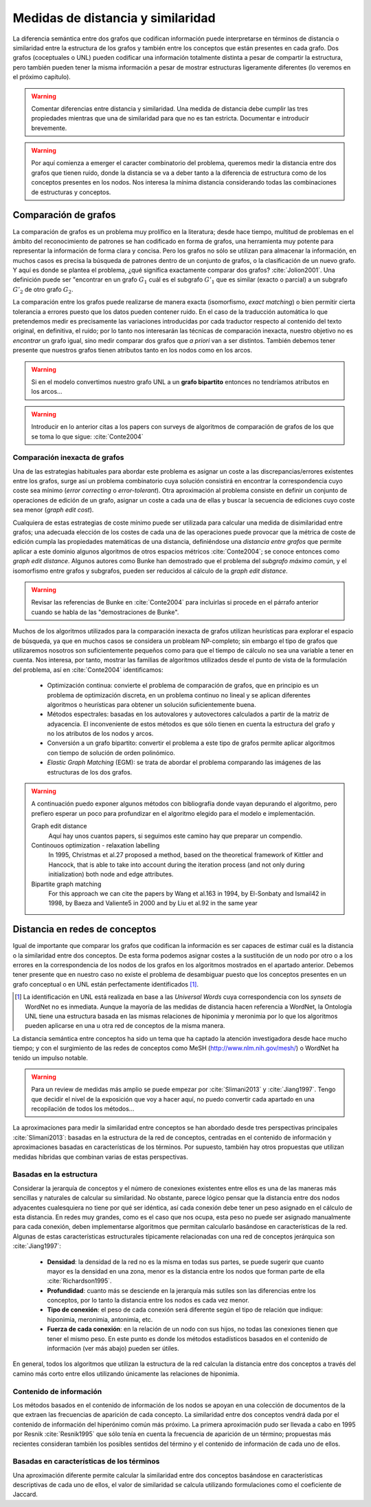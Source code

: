 
Medidas de distancia y similaridad
----------------------------------
La diferencia semántica entre dos grafos que codifican información puede interpretarse en
términos de distancia o similaridad entre la estructura de los grafos y también entre los
conceptos que están presentes en cada grafo. Dos grafos (coceptuales o UNL) pueden
codificar una información totalmente distinta a pesar de compartir la estructura, pero
también pueden tener la misma información a pesar de mostrar estructuras ligeramente
diferentes (lo veremos en el próximo capítulo).

.. warning:: Comentar diferencias entre distancia y similaridad. Una medida de distancia
   debe cumplir las tres propiedades mientras que una de similaridad para que no es tan
   estricta. Documentar e introducir brevemente.

.. warning:: Por aquí comienza a emerger el caracter combinatorio del problema, queremos
   medir la distancia entre dos grafos que tienen ruido, donde la distancia se va a deber
   tanto a la diferencia de estructura como de los conceptos presentes en los nodos. Nos
   interesa la mínima distancia considerando todas las combinaciones de estructuras y
   conceptos.

Comparación de grafos
`````````````````````
La comparación de grafos es un problema muy prolífico en la literatura; desde hace tiempo,
multitud de problemas en el ámbito del reconocimiento de patrones se han codificado en forma
de grafos, una herramienta muy potente para representar la información de forma clara y
concisa. Pero los grafos no sólo se utilizan para almacenar la información, en muchos casos
es precisa la búsqueda de patrones dentro de un conjunto de grafos, o la clasificación de
un nuevo grafo. Y aquí es donde se plantea el problema, ¿qué significa exactamente comparar
dos grafos? :cite:`Jolion2001`. Una definición puede ser "encontrar en un grafo :math:`G_1`
cuál es el subgrafo :math:`G'_1` que es similar (exacto o parcial) a un subgrafo :math:`G'_2`
de otro grafo :math:`G_2`.

La comparación entre los grafos puede realizarse de manera exacta (isomorfismo, *exact matching*)
o bien permitir cierta tolerancia a errores puesto que los datos pueden contener ruido. 
En el caso de la traducción automática lo que pretendemos medir es precisamente las variaciones
introducidas por cada traductor respecto al contenido del texto original, en definitiva, el ruido;
por lo tanto nos interesarán las técnicas de comparación inexacta, nuestro objetivo no es
*encontrar* un grafo igual, sino medir comparar dos grafos que *a priori* van a ser distintos.
También debemos tener presente que nuestros grafos tienen atributos tanto en los nodos
como en los arcos.

.. warning:: Si en el modelo convertimos nuestro grafo UNL a un **grafo bipartito** entonces no
   tendríamos atributos en los arcos...

.. warning:: Introducir en lo anterior citas a los papers con surveys de algoritmos de
   comparación de grafos de los que se toma lo que sigue: :cite:`Conte2004`

Comparación inexacta de grafos
++++++++++++++++++++++++++++++
Una de las estrategias habituales para abordar este problema es asignar un coste a las
discrepancias/errores existentes entre los grafos, surge así un problema combinatorio cuya solución
consistirá en encontrar la correspondencia cuyo coste sea mínimo (*error correcting* o 
*error-tolerant*).
Otra aproximación al problema consiste en definir un conjunto de operaciones de edición de un
grafo, asignar un coste a cada una de ellas y buscar la secuencia de ediciones cuyo coste sea
menor (*graph edit cost*).

Cualquiera de estas estrategias de coste mínimo puede ser utilizada para calcular una medida de
disimilaridad entre grafos; una adecuada elección de los costes de cada una de las operaciones
puede provocar que la métrica de coste de edición cumpla las propiedades matemáticas de una
distancia, definiéndose una *distancia entre grafos* que permite aplicar a este dominio algunos
algoritmos de otros espacios métricos :cite:`Conte2004`; se conoce entonces como
*graph edit distance*. Algunos autores como Bunke han demostrado que el problema del *subgrafo
máximo común*, y el isomorfismo entre grafos y subgrafos, pueden ser reducidos al cálculo de
la *graph edit distance*.

.. warning:: Revisar las referencias de Bunke en :cite:`Conte2004` para incluirlas si procede
   en el párrafo anterior cuando se habla de las "demostraciones de Bunke".

Muchos de los algoritmos utilizados para la comparación inexacta de grafos utilizan heurísticas
para explorar el espacio de búsqueda, ya que en muchos casos se considera un probleam NP-completo;
sin embargo el tipo de grafos que utilizaremos nosotros son suficientemente pequeños como para
que el tiempo de cálculo no sea una variable a tener en cuenta. Nos interesa, por tanto,
mostrar las familias de algoritmos utilizados desde el punto de vista de la formulación del
problema, así en :cite:`Conte2004` identificamos:

 * Optimización continua: convierte el problema de comparación de grafos, que en principio es
   un problema de optimización discreta, en un problema continuo no lineal y se aplican
   diferentes algoritmos o heurísticas para obtener un solución suficientemente buena.
 * Métodos espectrales: basadas en los autovalores y autovectores calculados a partir de la
   matriz de adyacencia. El inconveniente de estos métodos es que sólo tienen en cuenta la
   estructura del grafo y no los atributos de los nodos y arcos.
 * Conversión a un grafo bipartito: convertir el problema a este tipo de grafos permite
   aplicar algoritmos con tiempo de solución de orden polinómico.
 * *Elastic Graph Matching* (EGM): se trata de abordar el problema comparando las imágenes de
   las estructuras de los dos grafos.

.. warning:: A continuación puedo exponer algunos métodos con bibliografía donde vayan depurando
   el algoritmo, pero prefiero esperar un poco para profundizar en el algoritmo elegido para el
   modelo e implementación.

   Graph edit distance
      Aquí hay unos cuantos papers, si seguimos este camino hay que preparar un compendio.

   Continouos optimization - relaxation labelling
      In 1995, Christmas et al.27 proposed a method, based on the theoretical framework of Kittler and Hancock, that is able to take into account during the iteration process (and not only during initialization) both node and edge attributes.

   Bipartite graph matching
      For this approach we can cite the papers by Wang et al.163 in 1994, by El-Sonbaty and Ismail42 in 1998, by Baeza and Valiente5 in 2000 and by Liu et al.92 in the same year


Distancia en redes de conceptos
```````````````````````````````
Igual de importante que comparar los grafos que codifican la información es ser capaces de
estimar cuál es la distancia o la similaridad entre dos conceptos. De esta forma podemos asignar
costes a la sustitución de un nodo por otro o a los errores en la correspondencia de los
nodos de los grafos en los algoritmos mostrados en el apartado anterior. Debemos tener presente
que en nuestro caso no existe el problema de desambiguar puesto que los conceptos presentes en 
un grafo conceptual o en UNL están perfectamente identificados [#]_.

.. [#] La identificación en UNL está realizada en base a las *Universal Words* cuya correspondencia
   con los *synsets* de WordNet no es inmediata. Aunque la mayoría de las medidas de distancia
   hacen referencia a WordNet, la Ontología UNL tiene una estructura basada en las mismas
   relaciones de hiponimia y meronimia por lo que los algoritmos pueden aplicarse en una u otra
   red de conceptos de la misma manera.

La distancia semántica entre conceptos ha sido un tema que ha captado la atención investigadora
desde hace mucho tiempo; y con el surgimiento de las redes de conceptos como MeSH
(http://www.nlm.nih.gov/mesh/) o WordNet ha tenido un impulso notable.

.. warning:: Para un review de medidas más amplio se puede empezar por :cite:`Slimani2013` y
   :cite:`Jiang1997`. Tengo que decidir el nivel de la exposición que voy a hacer aquí,
   no puedo convertir cada apartado en una recopilación de todos los métodos...

La aproximaciones para medir la similaridad entre conceptos se han abordado desde tres
perspectivas principales :cite:`Slimani2013`: basadas en la estructura de la red de conceptos,
centradas en el contenido de información y aproximaciones basadas en características de
los términos. Por supuesto, también hay otros propuestas que utilizan medidas híbridas que combinan
varias de estas perspectivas.

Basadas en la estructura
++++++++++++++++++++++++
Considerar la jerarquía de conceptos y el número de conexiones existentes entre ellos es una
de las maneras más sencillas y naturales de calcular su similaridad. No obstante, parece
lógico pensar que la distancia entre dos nodos adyacentes cualesquiera no tiene por qué ser
idéntica, así cada conexión debe tener un peso asignado en el cálculo de esta distancia. En
redes muy grandes, como es el caso que nos ocupa, esta peso no puede ser asignado manualmente
para cada conexión, deben implementarse algoritmos que permitan calcularlo basándose en
características de la red. Algunas de estas características estructurales típicamente
relacionadas con una red de conceptos jerárquica son :cite:`Jiang1997`:

 * **Densidad**: la densidad de la red no es la misma en todas sus partes, se puede sugerir
   que cuanto mayor es la densidad en una zona, menor es la distancia entre los nodos que 
   forman parte de ella :cite:`Richardson1995`.
 * **Profundidad**: cuanto más se desciende en la jerarquía más sutiles son las diferencias
   entre los conceptos, por lo tanto la distancia entre los nodos es cada vez menor.
 * **Tipo de conexión**: el peso de cada conexión será diferente según el tipo de relación
   que indique: hiponimia, meronimia, antonimia, etc.
 * **Fuerza de cada conexión**: en la relación de un nodo con sus hijos, no todas las
   conexiones tienen que tener el mismo peso. En este punto es donde los métodos estadísticos
   basados en el contenido de información (ver más abajo) pueden ser útiles.

En general, todos los algoritmos que utilizan la estructura de la red calculan la distancia
entre dos conceptos a través del camino más corto entre ellos utilizando únicamente las
relaciones de hiponimia. 

Contenido de información
++++++++++++++++++++++++
Los métodos basados en el contenido de información de los nodos se apoyan en una colección
de documentos de la que extraen las frecuencias de aparición de cada concepto. La similaridad
entre dos conceptos vendrá dada por el contenido de información del hiperónimo común más
próximo. La primera aproximación pudo ser llevada a cabo en 1995 por Resnik :cite:`Resnik1995`
que sólo tenía en cuenta la frecuencia de aparición de un término; propuestas más recientes
consideran también los posibles sentidos del término y el contenido de información de cada
uno de ellos.

Basadas en características de los términos
++++++++++++++++++++++++++++++++++++++++++
Una aproximación diferente permite calcular la similaridad entre dos conceptos basándose en
características descriptivas de cada uno de ellos, el valor de similaridad se calcula
utilizando formulaciones como el coeficiente de Jaccard.